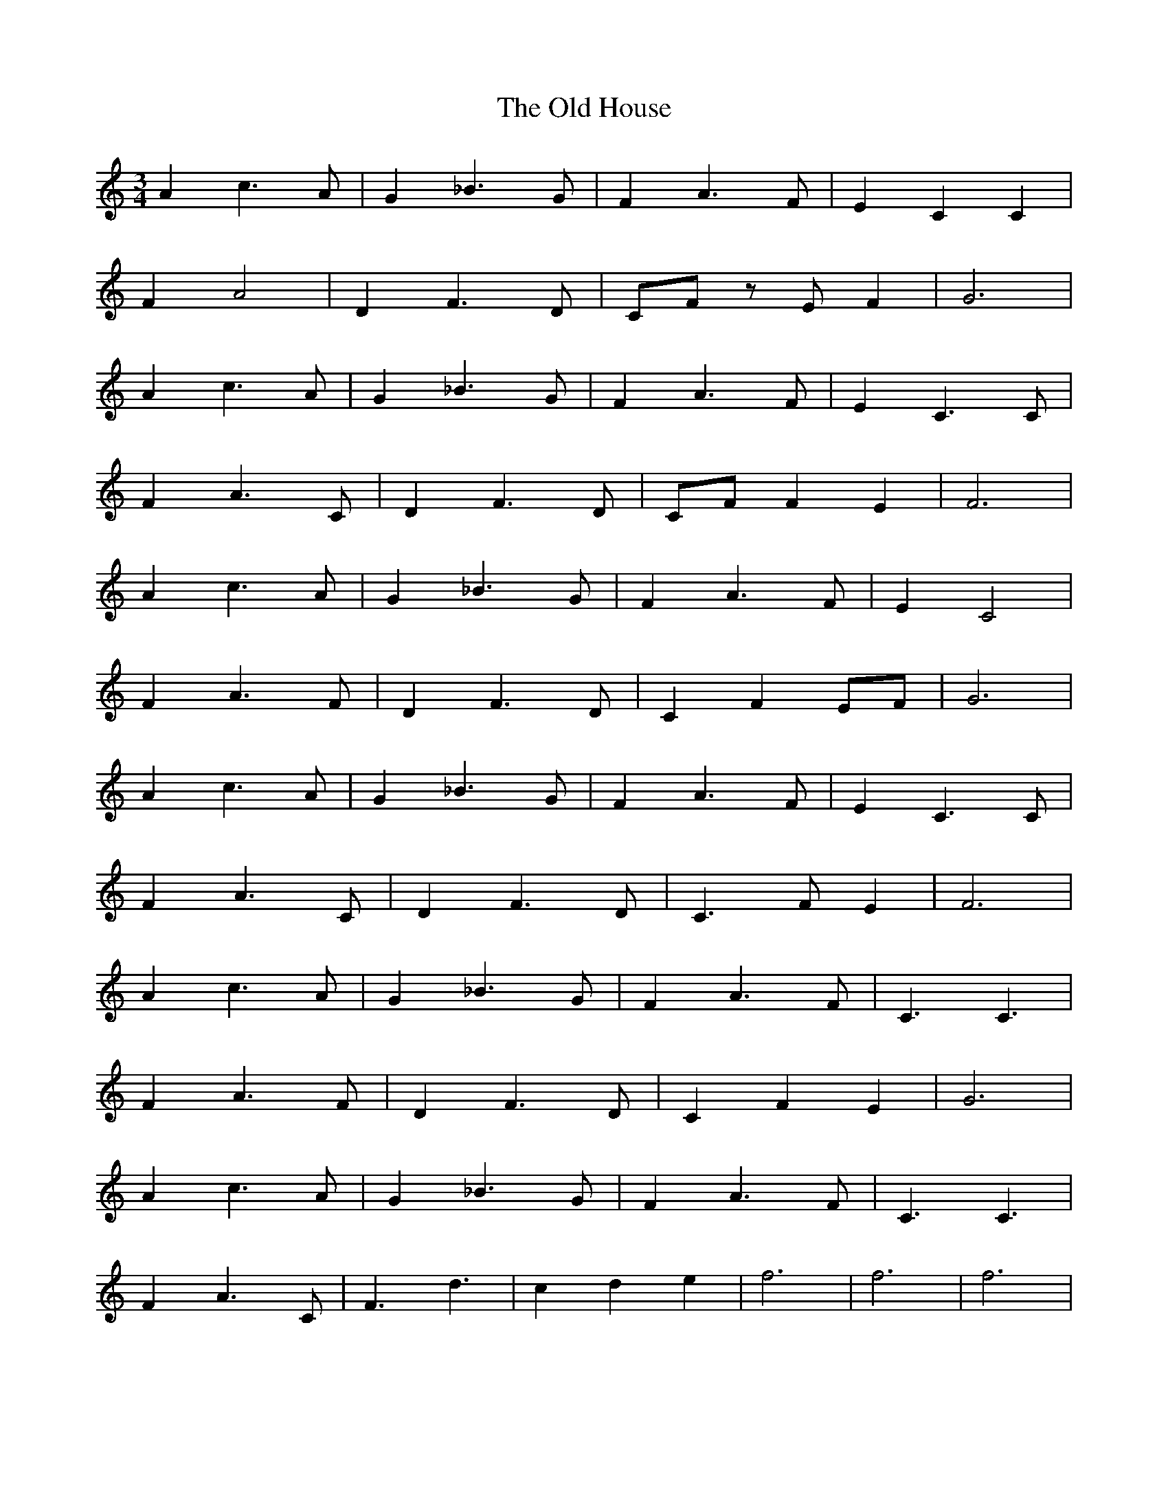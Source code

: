 X: 30224
T: Old House, The
R: waltz
M: 3/4
K: Cmajor
A2 c3A|G2 _B3G|F2 A3F|E2 C2 C2|
F2 A4|D2 F3D|CF zE F2|G6|
A2 c3A|G2 _B3G|F2 A3F|E2 C3C|
F2 A3C|D2 F3D|CF F2 E2|F6|
A2 c3A|G2 _B3G|F2 A3F|E2 C4|
F2 A3F|D2 F3D|C2 F2 EF|G6|
A2 c3A|G2 _B3G|F2 A3F|E2 C3C|
F2 A3C|D2 F3D|C3F E2|F6|
A2 c3A|G2 _B3G|F2 A3F|C3C3|
F2 A3F|D2 F3D|C2 F2 E2|G6|
A2 c3A|G2 _B3G|F2 A3F|C3C3|
F2 A3C|F3d3|c2 d2 e2|f6|f6|f6|

